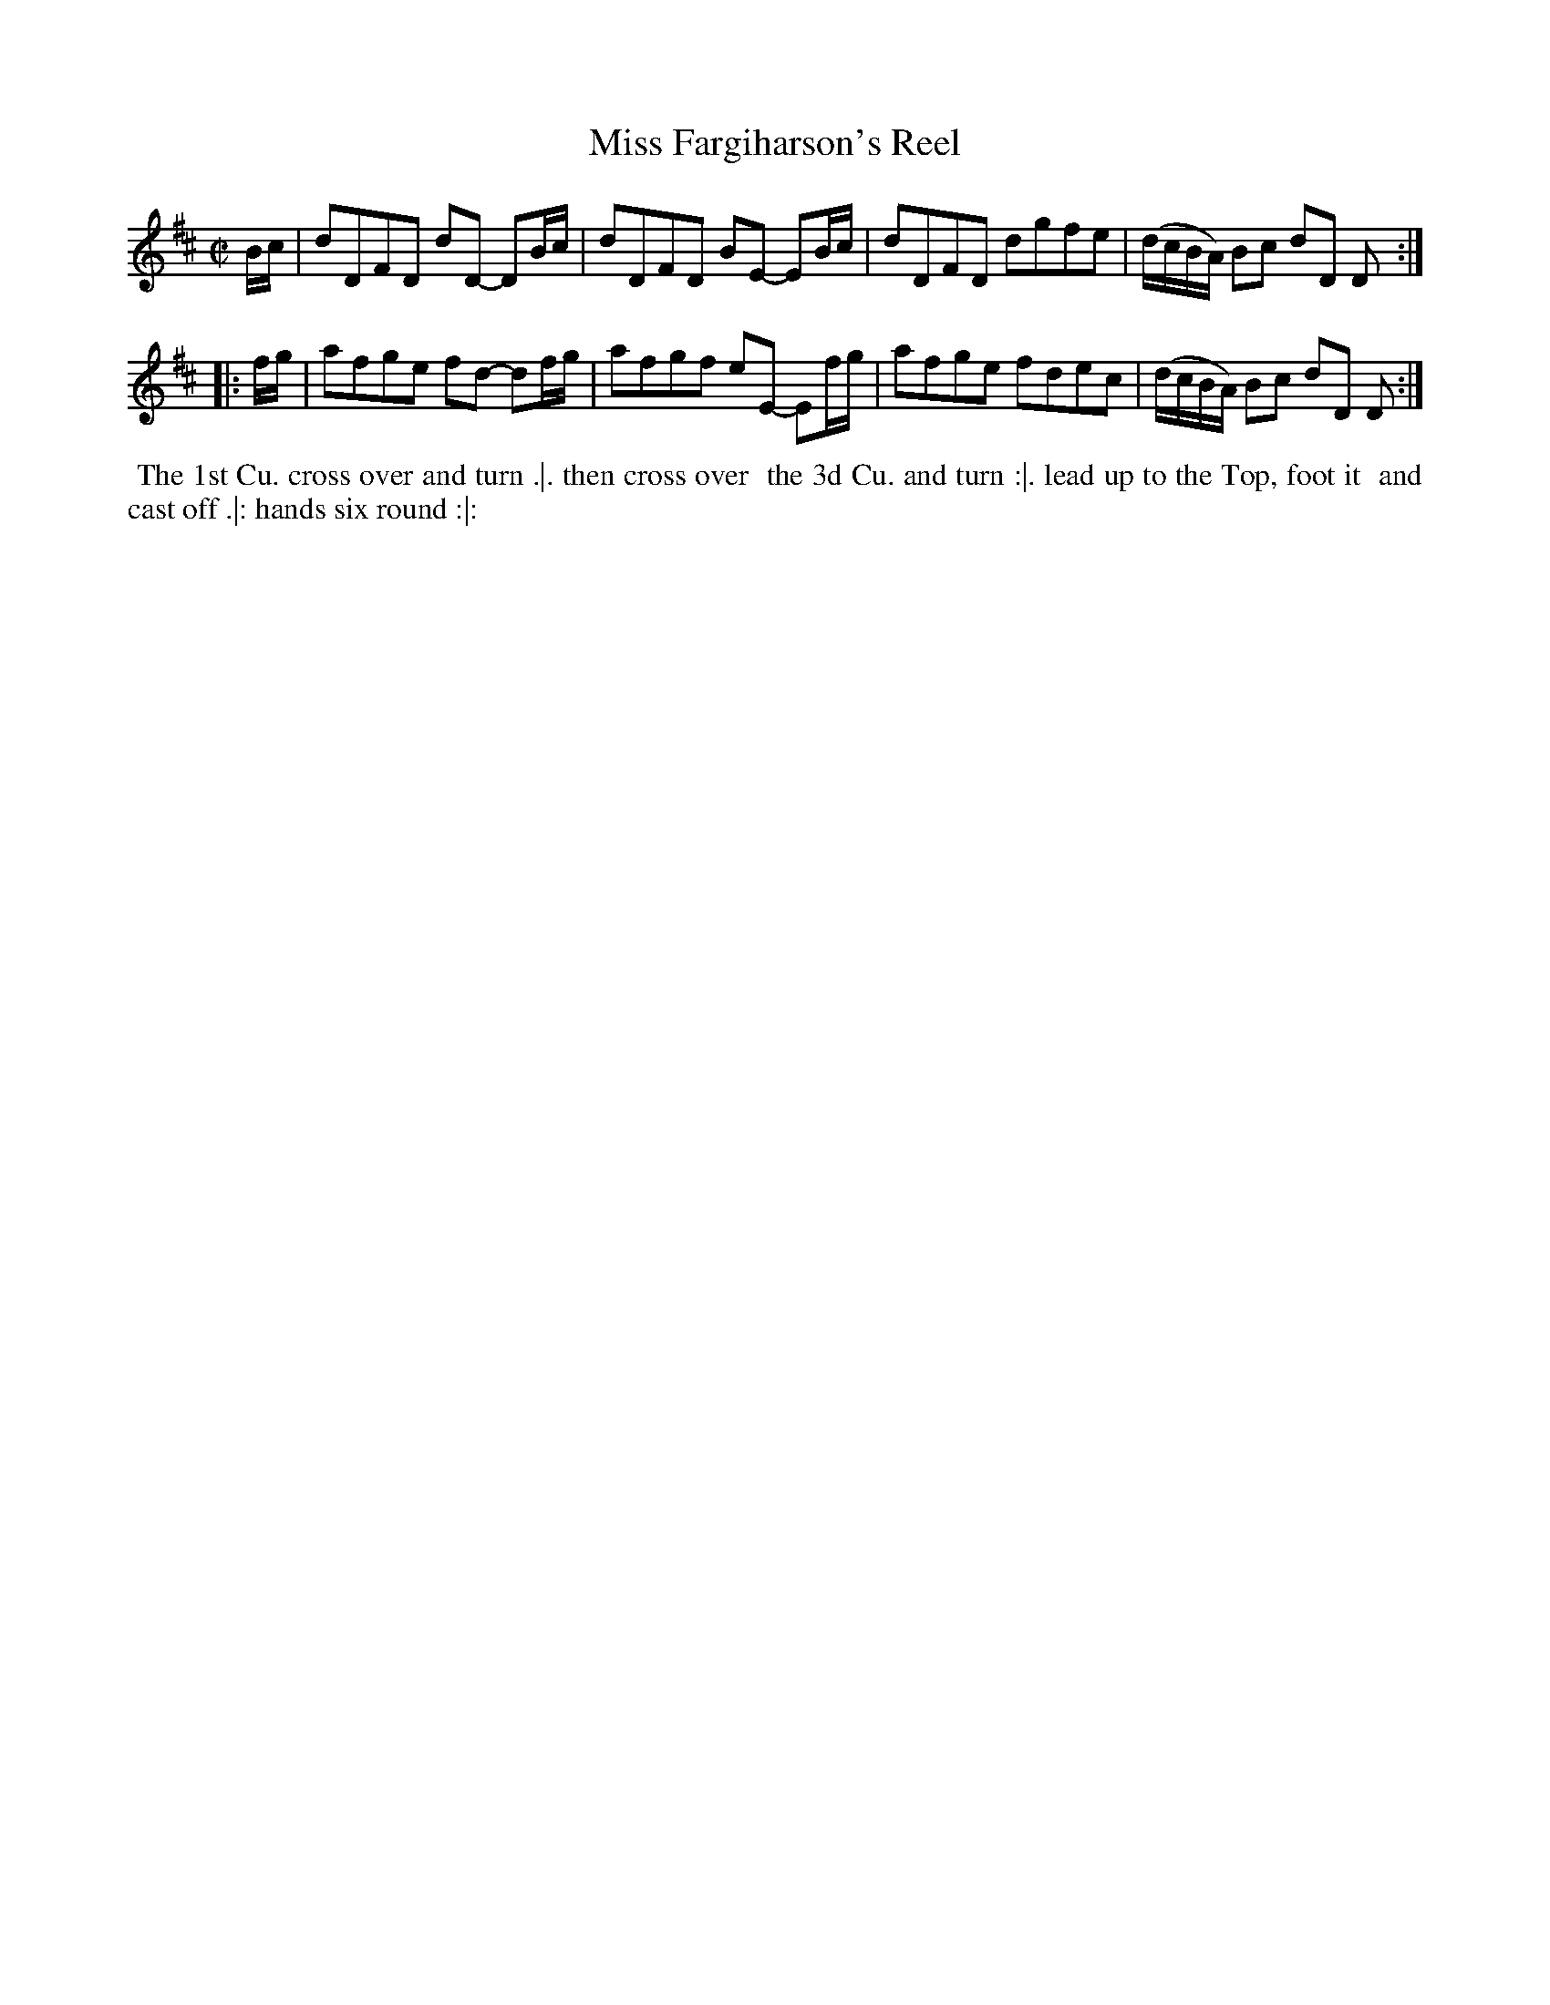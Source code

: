 X: 150
T: Miss Fargiharson's Reel
%R: reel
M: C|
L: 1/8
Z: 2011,2014 John Chambers <jc:trillian.mit.edu>
B: Chas & Sam Thompson "Twenty Four Country Dances for the Year 1771", London 1771, p.75
K: D
   B/c/ | dDFD dD- DB/c/ | dDFD BE- EB/c/ | dDFD dgfe | (d/c/B/A/) Bc dD D :|
|: f/g/ | afge fd- df/g/ | afgf eE- Ef/g/ | afge fdec | (d/c/B/A/) Bc dD D :|
% - - - - - - - - - - - - - - - - - - - - - - - - -
%%begintext align
%% The 1st Cu. cross over and turn .|. then cross over
%% the 3d Cu. and turn :|. lead up to the Top, foot it
%% and cast off .|: hands six round :|:
%%endtext
% - - - - - - - - - - - - - - - - - - - - - - - - -
